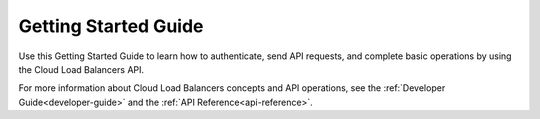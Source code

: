 .. _getting-started:

==========================
**Getting Started Guide**
==========================

Use this Getting Started Guide to learn how to authenticate, send API requests, 
and complete basic operations by using the Cloud Load Balancers API.

For more information about Cloud Load Balancers concepts and API operations, see the 
:ref:`Developer Guide<developer-guide>` and the :ref:`API Reference<api-reference>`. 